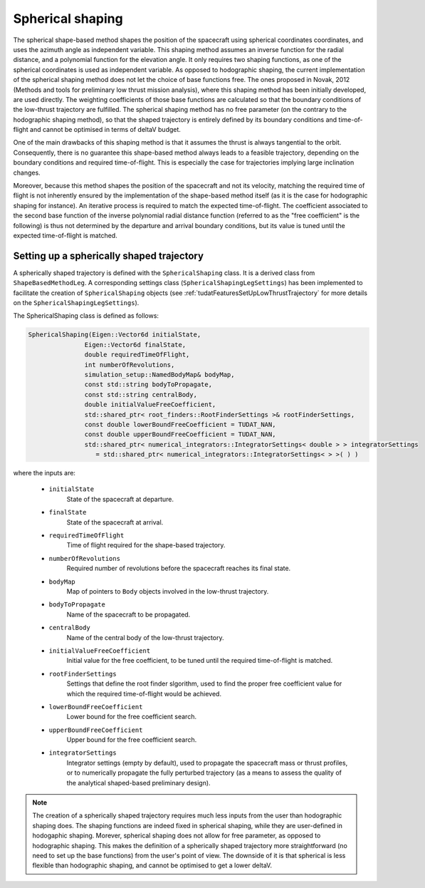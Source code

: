 .. _tudatFeaturesSphericalShaping:

Spherical shaping
=================

The spherical shape-based method shapes the position of the spacecraft using spherical coordinates coordinates, and uses the azimuth angle as independent variable. This shaping method assumes an inverse function for the radial distance, and a polynomial function for the elevation angle. It only requires two shaping functions, as one of the spherical coordinates is used as independent variable. As opposed to hodographic shaping, the current implementation of the spherical shaping method does not let the choice of base functions free. The ones proposed in Novak, 2012 (Methods and tools for preliminary low thrust mission analysis), where this shaping method has been initially developed, are used directly. The weighting coefficients of those base functions are calculated so that the boundary conditions of the low-thrust trajectory are fulfilled. The spherical shaping method has no free parameter (on the contrary to the hodographic shaping method), so that the shaped trajectory is entirely defined by its boundary conditions and time-of-flight and cannot be optimised in terms of deltaV budget.

One of the main drawbacks of this shaping method is that it assumes the thrust is always tangential to the orbit. Consequently, there is no guarantee this shape-based method always leads to a feasible trajectory, depending on the boundary conditions and required time-of-flight. This is especially the case for trajectories implying large inclination changes.

Moreover, because this method shapes the position of the spacecraft and not its velocity, matching the required time of flight is not inherently ensured by the implementation of the shape-based method itself (as it is the case for hodographic shaping for instance). An iterative process is required to match the expected time-of-flight. The coefficient associated to the second base function of the inverse polynomial radial distance function (referred to as the "free coefficient" is the following) is thus not determined by the departure and arrival boundary conditions, but its value is tuned until the expected time-of-flight is matched. 

Setting up a spherically shaped trajectory
~~~~~~~~~~~~~~~~~~~~~~~~~~~~~~~~~~~~~~~~~~

A spherically shaped trajectory is defined with the :literal:`SphericalShaping` class. It is a derived class from :literal:`ShapeBasedMethodLeg`. A corresponding settings class (:literal:`SphericalShapingLegSettings`) has been implemented to facilitate the creation of :literal:`SphericalShaping` objects (see :ref:`tudatFeaturesSetUpLowThrustTrajectory` for more details on the :literal:`SphericalShapingLegSettings`).

.. class:: SphericalShaping

The SphericalShaping class is defined as follows:

.. code-block:: cpp
   
      SphericalShaping(Eigen::Vector6d initialState,
                     Eigen::Vector6d finalState,
                     double requiredTimeOfFlight,
                     int numberOfRevolutions,
                     simulation_setup::NamedBodyMap& bodyMap,
                     const std::string bodyToPropagate,
                     const std::string centralBody,
                     double initialValueFreeCoefficient,
                     std::shared_ptr< root_finders::RootFinderSettings >& rootFinderSettings,
                     const double lowerBoundFreeCoefficient = TUDAT_NAN,
                     const double upperBoundFreeCoefficient = TUDAT_NAN,
                     std::shared_ptr< numerical_integrators::IntegratorSettings< double > > integratorSettings
                        = std::shared_ptr< numerical_integrators::IntegratorSettings< > >( ) )


where the inputs are:

	- :literal:`initialState`
		State of the spacecraft at departure.

	- :literal:`finalState`
		State of the spacecraft at arrival.

	- :literal:`requiredTimeOfFlight`
		Time of flight required for the shape-based trajectory.

	- :literal:`numberOfRevolutions`
		Required number of revolutions before the spacecraft reaches its final state.

	- :literal:`bodyMap`
		Map of pointers to :literal:`Body` objects involved in the low-thrust trajectory.

	- :literal:`bodyToPropagate`	
		Name of the spacecraft to be propagated.

	- :literal:`centralBody`
		Name of the central body of the low-thrust trajectory.

	- :literal:`initialValueFreeCoefficient`
		Initial value for the free coefficient, to be tuned until the required time-of-flight is matched.

	- :literal:`rootFinderSettings`
		Settings that define the root finder slgorithm, used to find the proper free coefficient value for which the required time-of-flight would be achieved.

	- :literal:`lowerBoundFreeCoefficient`
		Lower bound for the free coefficient search.

	- :literal:`upperBoundFreeCoefficient`
		Upper bound for the free coefficient search.

	- :literal:`integratorSettings`
		Integrator settings (empty by default), used to propagate the spacecraft mass or thrust profiles, or to numerically propagate the fully perturbed trajectory (as a means to assess the quality of the analytical shaped-based preliminary design).



.. note::

	The creation of a spherically shaped trajectory requires much less inputs from the user than hodographic shaping does. The shaping functions are indeed fixed in spherical shaping, while they are user-defined in hodogaphic shaping. Morever, spherical shaping does not allow for free parameter, as opposed to hodographic shaping. This makes the definition of a spherically shaped trajectory more straightforward (no need to set up the base functions) from the user's point of view. The downside of it is that spherical is less flexible than hodographic shaping, and cannot be optimised to get a lower deltaV. 

	   

	
